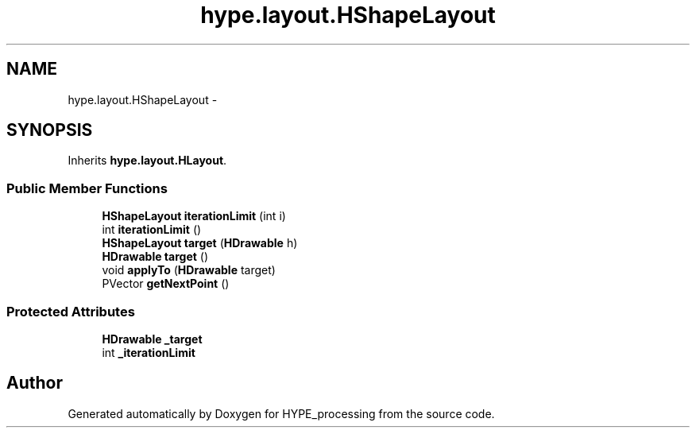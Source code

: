.TH "hype.layout.HShapeLayout" 3 "Fri May 17 2013" "HYPE_processing" \" -*- nroff -*-
.ad l
.nh
.SH NAME
hype.layout.HShapeLayout \- 
.SH SYNOPSIS
.br
.PP
.PP
Inherits \fBhype\&.layout\&.HLayout\fP\&.
.SS "Public Member Functions"

.in +1c
.ti -1c
.RI "\fBHShapeLayout\fP \fBiterationLimit\fP (int i)"
.br
.ti -1c
.RI "int \fBiterationLimit\fP ()"
.br
.ti -1c
.RI "\fBHShapeLayout\fP \fBtarget\fP (\fBHDrawable\fP h)"
.br
.ti -1c
.RI "\fBHDrawable\fP \fBtarget\fP ()"
.br
.ti -1c
.RI "void \fBapplyTo\fP (\fBHDrawable\fP target)"
.br
.ti -1c
.RI "PVector \fBgetNextPoint\fP ()"
.br
.in -1c
.SS "Protected Attributes"

.in +1c
.ti -1c
.RI "\fBHDrawable\fP \fB_target\fP"
.br
.ti -1c
.RI "int \fB_iterationLimit\fP"
.br
.in -1c

.SH "Author"
.PP 
Generated automatically by Doxygen for HYPE_processing from the source code\&.
